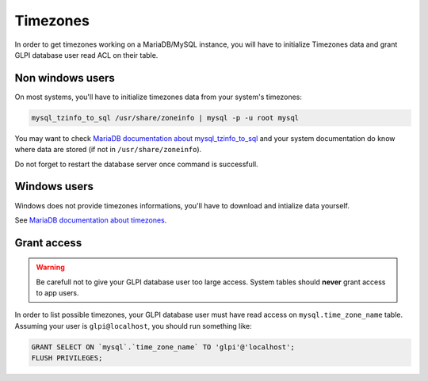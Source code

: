Timezones
=========

In order to get timezones working on a MariaDB/MySQL instance, you will have to initialize Timezones data and grant GLPI database user read ACL on their table.

Non windows users
-----------------

On most systems, you'll have to initialize timezones data from your system's timezones:

.. code-block:: bash

   mysql_tzinfo_to_sql /usr/share/zoneinfo | mysql -p -u root mysql

You may want to check `MariaDB documentation about mysql_tzinfo_to_sql <https://mariadb.com/kb/en/library/mysql_tzinfo_to_sql/>`_ and your system documentation do know where data are stored (if not in ``/usr/share/zoneinfo``).

Do not forget to restart the database server once command is successfull.

Windows users
-------------

Windows does not provide timezones informations, you'll have to download and intialize data yourself.

See `MariaDB documentation about timezones <https://mariadb.com/kb/en/library/time-zones/#mysql-time-zone-tables>`_.

Grant access
------------

.. warning::

   Be carefull not to give your GLPI database user too large access. System tables should **never** grant access to app users.

In order to list possible timezones, your GLPI database user must have read access on ``mysql.time_zone_name`` table.
Assuming your user is ``glpi@localhost``, you should run something like:

.. code-block:: sql

   GRANT SELECT ON `mysql`.`time_zone_name` TO 'glpi'@'localhost';
   FLUSH PRIVILEGES;
